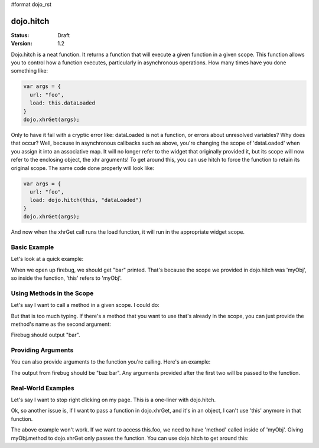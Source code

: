 #format dojo_rst

dojo.hitch
==========

:Status: Draft
:Version: 1.2


Dojo.hitch is a neat function. It returns a function that will execute a given function in a given scope.  This function allows you to control how a function executes, particularly in asynchronous operations.  How many times have you done something like:

.. code-block :: javascript

  var args = {
    url: "foo",
    load: this.dataLoaded
  }
  dojo.xhrGet(args);  

Only to have it fail with a cryptic error like:
dataLoaded is not a function, or errors about unresolved variables?   Why does that occur?  Well, because in asynchronous callbacks such as above, you're changing the scope of 'dataLoaded' when you assign it into an associative map.  It will no longer refer to the widget that originally provided it, but its scope will now refer to the enclosing object, the xhr arguments!  To get around this, you can use hitch to force the function to retain its original scope.  The same code done properly will look like:

.. code-block :: javascript

  var args = {
    url: "foo",
    load: dojo.hitch(this, "dataLoaded")
  }
  dojo.xhrGet(args);  


And now when the xhrGet call runs the load function, it will run in the appropriate widget scope.



Basic Example
-------------

Let's look at a quick example:

.. code-example::
  :type: inline
 
  .. javascript::

    <script type="text/javascript">
      var myObj = {
        foo: "bar"
      };
      var func = dojo.hitch(myObj, function() {
        console.log(this.foo);
      });
      func();
    </script>

When we open up firebug, we should get "bar" printed. That's because the scope we provided in dojo.hitch was 'myObj', so inside the function, 'this' refers to 'myObj'.

Using Methods in the Scope
--------------------------

Let's say I want to call a method in a given scope. I could do:

.. code-example::
  :type: inline
  :toolbar: none

  .. javascript::

    <script type="text/javascript">
      var myObj = {
        foo: "bar",
        method: function(someArg) {
          console.log(this.foo);
        }
      };
      var func = dojo.hitch(myObj, myObj.method);
      func();
    </script>

But that is too much typing. If there's a method that you want to use that's already in the scope, you can just provide the method's name as the second argument:

.. code-example::
  :type: inline
  :toolbar: none

  .. javascript::

    <script type="text/javascript">
      var myObj = {
        foo: "bar",
        method: function(someArg) {
          console.log(this.foo);
        }
      };
      var func = dojo.hitch(myObj, "method");
      func();
    </script>

Firebug should output "bar".

Providing Arguments
-------------------

You can also provide arguments to the function you're calling. Here's an example:

.. code-example::
  :type: inline
  :toolbar: none

  .. javascript::

    <script type="text/javascript">
      var myObj = {
        foo: "bar",
        method: function(someArg) {
          console.log(someArg+" "+this.foo);
        }
      };
      var func = dojo.hitch(myObj, "method", "baz");
      func();
    </script>

The output from firebug should be "baz bar". Any arguments provided after the first two will be passed to the function.


Real-World Examples
-------------------

Let's say I want to stop right clicking on my page. This is a one-liner with dojo.hitch.

.. code-example::
  :type: inline
  :toolbar: none

  .. javascript::

    <script type="text/javascript">
      document.onconextmenu = dojo.hitch(dojo, "stopEvent");
    </script>

Ok, so another issue is, if I want to pass a function in dojo.xhrGet, and it's in an object, I can't use 'this' anymore in that function.

.. code-example::
  :type: inline
  :toolbar: none

  .. javascript::

    <script type="text/javascript">
      var myObj = {
        foo: "bar",
        method: function(someArg) {
          console.log(this.foo+" "+data);
        }
      };
      dojo.xhrGet({
        url: "/something.php",
        load: myObj.method
      });
    </script>

The above example won't work. If we want to access this.foo, we need to have 'method' called inside of 'myObj'. Giving myObj.method to dojo.xhrGet only passes the function. You can use dojo.hitch to get around this:

.. code-example::
  :type: inline
  :toolbar: none

  .. javascript::

    <script type="text/javascript">
      var myObj = {
        foo: "bar",
        method: function(data) {
          console.log(this.foo+" "+data);
        }
      };
      dojo.xhrGet({
        url: "/something.php",
        load: dojo.hitch(myObj, "method")
      });
    </script>
